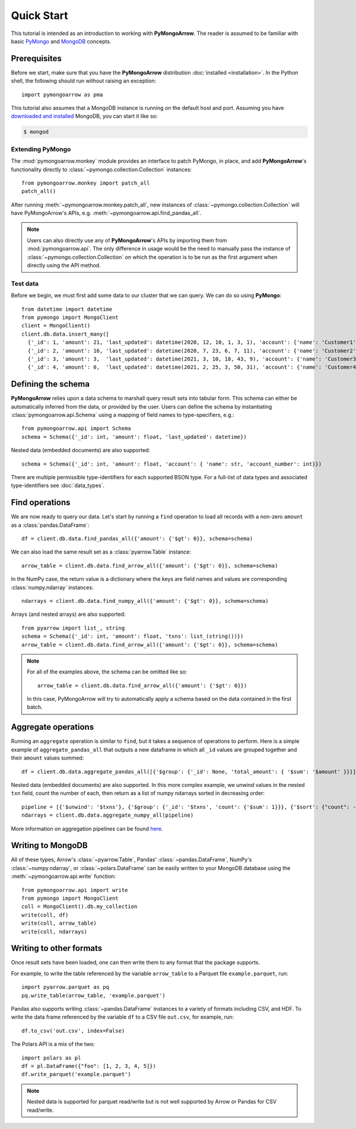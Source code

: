 Quick Start
===========

This tutorial is intended as an introduction to working with
**PyMongoArrow**. The reader is assumed to be familiar with basic
`PyMongo <https://pymongo.readthedocs.io/en/stable/tutorial.html>`_ and
`MongoDB <https://docs.mongodb.com>`_ concepts.

Prerequisites
-------------
Before we start, make sure that you have the **PyMongoArrow** distribution
:doc:`installed <installation>`. In the Python shell, the following should
run without raising an exception::

  import pymongoarrow as pma

This tutorial also assumes that a MongoDB instance is running on the
default host and port. Assuming you have `downloaded and installed
<https://docs.mongodb.com/manual/installation/>`_ MongoDB, you can start
it like so:

.. code-block:: bash

  $ mongod

Extending PyMongo
^^^^^^^^^^^^^^^^^
The :mod:`pymongoarrow.monkey` module provides an interface to patch PyMongo,
in place, and add **PyMongoArrow**'s functionality directly to
:class:`~pymongo.collection.Collection` instances::

  from pymongoarrow.monkey import patch_all
  patch_all()

After running :meth:`~pymongoarrow.monkey.patch_all`, new instances of
:class:`~pymongo.collection.Collection` will have PyMongoArrow's APIs,
e.g. :meth:`~pymongoarrow.api.find_pandas_all`.

.. note:: Users can also directly use any of **PyMongoArrow**'s APIs
   by importing them from :mod:`pymongoarrow.api`. The only difference in
   usage would be the need to manually pass the instance of
   :class:`~pymongo.collection.Collection` on which the operation is to be
   run as the first argument when directly using the API method.

Test data
^^^^^^^^^
Before we begin, we must first add some data to our cluster that we can
query. We can do so using **PyMongo**::

  from datetime import datetime
  from pymongo import MongoClient
  client = MongoClient()
  client.db.data.insert_many([
    {'_id': 1, 'amount': 21, 'last_updated': datetime(2020, 12, 10, 1, 3, 1), 'account': {'name': 'Customer1', 'account_number': 1}, 'txns': ['A']},
    {'_id': 2, 'amount': 16, 'last_updated': datetime(2020, 7, 23, 6, 7, 11), 'account': {'name': 'Customer2', 'account_number': 2}, 'txns': ['A', 'B']},
    {'_id': 3, 'amount': 3,  'last_updated': datetime(2021, 3, 10, 18, 43, 9), 'account': {'name': 'Customer3', 'account_number': 3}, 'txns': ['A', 'B', 'C']},
    {'_id': 4, 'amount': 0,  'last_updated': datetime(2021, 2, 25, 3, 50, 31), 'account': {'name': 'Customer4', 'account_number': 4}, 'txns': ['A', 'B', 'C', 'D']}])

Defining the schema
-------------------
**PyMongoArrow** relies upon a data schema to marshall
query result sets into tabular form. This schema can either be automatically inferred from the data,
or provided by the user. Users can define the schema by
instantiating :class:`pymongoarrow.api.Schema` using a mapping of field names
to type-specifiers, e.g.::

  from pymongoarrow.api import Schema
  schema = Schema({'_id': int, 'amount': float, 'last_updated': datetime})


Nested data (embedded documents) are also supported::

  schema = Schema({'_id': int, 'amount': float, 'account': { 'name': str, 'account_number': int}})

There are multiple permissible type-identifiers for each supported BSON type.
For a full-list of data types and associated type-identifiers see
:doc:`data_types`.


Find operations
---------------
We are now ready to query our data. Let's start by running a ``find``
operation to load all records with a non-zero ``amount`` as a
:class:`pandas.DataFrame`::

  df = client.db.data.find_pandas_all({'amount': {'$gt': 0}}, schema=schema)

We can also load the same result set as a :class:`pyarrow.Table` instance::

  arrow_table = client.db.data.find_arrow_all({'amount': {'$gt': 0}}, schema=schema)

In the NumPy case, the return value is a dictionary where the keys are field
names and values are corresponding :class:`numpy.ndarray` instances::

  ndarrays = client.db.data.find_numpy_all({'amount': {'$gt': 0}}, schema=schema)


Arrays (and nested arrays) are also supported::

  from pyarrow import list_, string
  schema = Schema({'_id': int, 'amount': float, 'txns': list_(string())})
  arrow_table = client.db.data.find_arrow_all({'amount': {'$gt': 0}}, schema=schema)


.. note::
   For all of the examples above, the schema can be omitted like so::

    arrow_table = client.db.data.find_arrow_all({'amount': {'$gt': 0}})

   In this case, PyMongoArrow will try to automatically apply a schema based on
   the data contained in the first batch.


Aggregate operations
--------------------
Running an ``aggregate`` operation is similar to ``find``, but it takes a sequence of operations to perform.
Here is a simple example of ``aggregate_pandas_all`` that outputs a new dataframe
in which all ``_id`` values are grouped together and their ``amount`` values summed::

  df = client.db.data.aggregate_pandas_all([{'$group': {'_id': None, 'total_amount': { '$sum': '$amount' }}}])

Nested data (embedded documents) are also supported.
In this more complex example, we unwind values in the nested ``txn`` field, count the number of each,
then return as a list of numpy ndarrays sorted in decreasing order::

  pipeline = [{'$unwind': '$txns'}, {'$group': {'_id': '$txns', 'count': {'$sum': 1}}}, {'$sort': {"count": -1}}]
  ndarrays = client.db.data.aggregate_numpy_all(pipeline)

More information on aggregation pipelines can be found `here <https://www.mongodb.com/docs/manual/core/aggregation-pipeline/>`_.

Writing to MongoDB
-----------------------
All of these types, Arrow's :class:`~pyarrow.Table`, Pandas'
:class:`~pandas.DataFrame`, NumPy's :class:`~numpy.ndarray`, or :class:`~polars.DataFrame` can
be easily written to your MongoDB database using the :meth:`~pymongoarrow.api.write` function::

 from pymongoarrow.api import write
 from pymongo import MongoClient
 coll = MongoClient().db.my_collection
 write(coll, df)
 write(coll, arrow_table)
 write(coll, ndarrays)

Writing to other formats
------------------------
Once result sets have been loaded, one can then write them to any format that the package supports.

For example, to write the table referenced by the variable ``arrow_table`` to a Parquet
file ``example.parquet``, run::

  import pyarrow.parquet as pq
  pq.write_table(arrow_table, 'example.parquet')

Pandas also supports writing :class:`~pandas.DataFrame` instances to a variety
of formats including CSV, and HDF. To write the data frame
referenced by the variable ``df`` to a CSV file ``out.csv``, for example, run::

  df.to_csv('out.csv', index=False)

The Polars API is a mix of the two::


 import polars as pl
 df = pl.DataFrame({"foo": [1, 2, 3, 4, 5]})
 df.write_parquet('example.parquet')



.. note::

  Nested data is supported for parquet read/write but is not well supported
  by Arrow or Pandas for CSV read/write.
